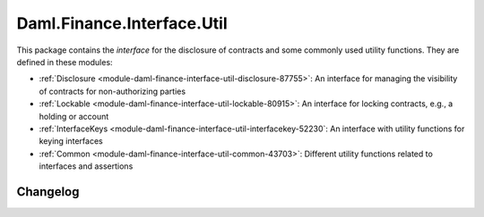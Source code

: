 .. Copyright (c) 2023 Digital Asset (Switzerland) GmbH and/or its affiliates. All rights reserved.
.. SPDX-License-Identifier: Apache-2.0

Daml.Finance.Interface.Util
###########################

This package contains the *interface* for the disclosure of contracts and some commonly used
utility functions. They are defined in these modules:

- :ref:`Disclosure <module-daml-finance-interface-util-disclosure-87755>`:
  An interface for managing the visibility of contracts for non-authorizing parties
- :ref:`Lockable <module-daml-finance-interface-util-lockable-80915>`:
  An interface for locking contracts, e.g., a holding or account
- :ref:`InterfaceKeys <module-daml-finance-interface-util-interfacekey-52230`:
  An interface with utility functions for keying interfaces
- :ref:`Common <module-daml-finance-interface-util-common-43703>`:
  Different utility functions related to interfaces and assertions

Changelog
*********
